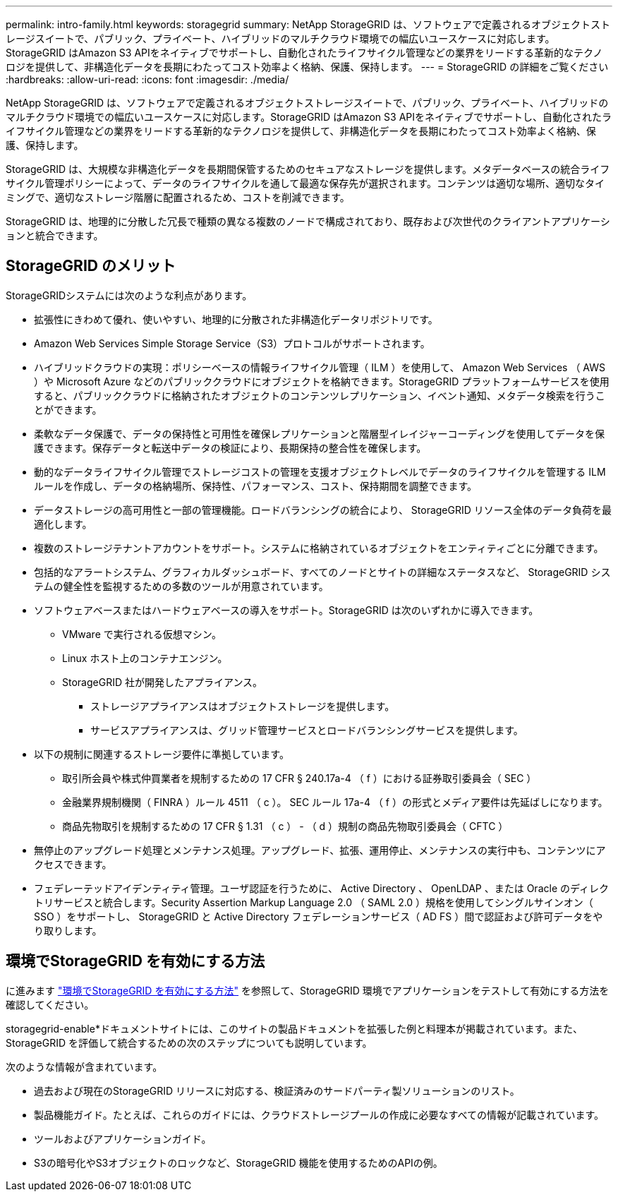 ---
permalink: intro-family.html 
keywords: storagegrid 
summary: NetApp StorageGRID は、ソフトウェアで定義されるオブジェクトストレージスイートで、パブリック、プライベート、ハイブリッドのマルチクラウド環境での幅広いユースケースに対応します。StorageGRID はAmazon S3 APIをネイティブでサポートし、自動化されたライフサイクル管理などの業界をリードする革新的なテクノロジを提供して、非構造化データを長期にわたってコスト効率よく格納、保護、保持します。 
---
= StorageGRID の詳細をご覧ください
:hardbreaks:
:allow-uri-read: 
:icons: font
:imagesdir: ./media/


[role="lead"]
NetApp StorageGRID は、ソフトウェアで定義されるオブジェクトストレージスイートで、パブリック、プライベート、ハイブリッドのマルチクラウド環境での幅広いユースケースに対応します。StorageGRID はAmazon S3 APIをネイティブでサポートし、自動化されたライフサイクル管理などの業界をリードする革新的なテクノロジを提供して、非構造化データを長期にわたってコスト効率よく格納、保護、保持します。

StorageGRID は、大規模な非構造化データを長期間保管するためのセキュアなストレージを提供します。メタデータベースの統合ライフサイクル管理ポリシーによって、データのライフサイクルを通して最適な保存先が選択されます。コンテンツは適切な場所、適切なタイミングで、適切なストレージ階層に配置されるため、コストを削減できます。

StorageGRID は、地理的に分散した冗長で種類の異なる複数のノードで構成されており、既存および次世代のクライアントアプリケーションと統合できます。



== StorageGRID のメリット

StorageGRIDシステムには次のような利点があります。

* 拡張性にきわめて優れ、使いやすい、地理的に分散された非構造化データリポジトリです。
* Amazon Web Services Simple Storage Service（S3）プロトコルがサポートされます。
* ハイブリッドクラウドの実現：ポリシーベースの情報ライフサイクル管理（ ILM ）を使用して、 Amazon Web Services （ AWS ）や Microsoft Azure などのパブリッククラウドにオブジェクトを格納できます。StorageGRID プラットフォームサービスを使用すると、パブリッククラウドに格納されたオブジェクトのコンテンツレプリケーション、イベント通知、メタデータ検索を行うことができます。
* 柔軟なデータ保護で、データの保持性と可用性を確保レプリケーションと階層型イレイジャーコーディングを使用してデータを保護できます。保存データと転送中データの検証により、長期保持の整合性を確保します。
* 動的なデータライフサイクル管理でストレージコストの管理を支援オブジェクトレベルでデータのライフサイクルを管理する ILM ルールを作成し、データの格納場所、保持性、パフォーマンス、コスト、保持期間を調整できます。
* データストレージの高可用性と一部の管理機能。ロードバランシングの統合により、 StorageGRID リソース全体のデータ負荷を最適化します。
* 複数のストレージテナントアカウントをサポート。システムに格納されているオブジェクトをエンティティごとに分離できます。
* 包括的なアラートシステム、グラフィカルダッシュボード、すべてのノードとサイトの詳細なステータスなど、 StorageGRID システムの健全性を監視するための多数のツールが用意されています。
* ソフトウェアベースまたはハードウェアベースの導入をサポート。StorageGRID は次のいずれかに導入できます。
+
** VMware で実行される仮想マシン。
** Linux ホスト上のコンテナエンジン。
** StorageGRID 社が開発したアプライアンス。
+
*** ストレージアプライアンスはオブジェクトストレージを提供します。
*** サービスアプライアンスは、グリッド管理サービスとロードバランシングサービスを提供します。




* 以下の規制に関連するストレージ要件に準拠しています。
+
** 取引所会員や株式仲買業者を規制するための 17 CFR § 240.17a-4 （ f ）における証券取引委員会（ SEC ）
** 金融業界規制機関（ FINRA ）ルール 4511 （ c ）。 SEC ルール 17a-4 （ f ）の形式とメディア要件は先延ばしになります。
** 商品先物取引を規制するための 17 CFR § 1.31 （ c ） - （ d ）規制の商品先物取引委員会（ CFTC ）


* 無停止のアップグレード処理とメンテナンス処理。アップグレード、拡張、運用停止、メンテナンスの実行中も、コンテンツにアクセスできます。
* フェデレーテッドアイデンティティ管理。ユーザ認証を行うために、 Active Directory 、 OpenLDAP 、または Oracle のディレクトリサービスと統合します。Security Assertion Markup Language 2.0 （ SAML 2.0 ）規格を使用してシングルサインオン（ SSO ）をサポートし、 StorageGRID と Active Directory フェデレーションサービス（ AD FS ）間で認証および許可データをやり取りします。




== 環境でStorageGRID を有効にする方法

に進みます https://docs.netapp.com/us-en/storagegrid-enable/index.html["環境でStorageGRID を有効にする方法"^] を参照して、StorageGRID 環境でアプリケーションをテストして有効にする方法を確認してください。

storagegrid-enable*ドキュメントサイトには、このサイトの製品ドキュメントを拡張した例と料理本が掲載されています。また、StorageGRID を評価して統合するための次のステップについても説明しています。

次のような情報が含まれています。

* 過去および現在のStorageGRID リリースに対応する、検証済みのサードパーティ製ソリューションのリスト。
* 製品機能ガイド。たとえば、これらのガイドには、クラウドストレージプールの作成に必要なすべての情報が記載されています。
* ツールおよびアプリケーションガイド。
* S3の暗号化やS3オブジェクトのロックなど、StorageGRID 機能を使用するためのAPIの例。

